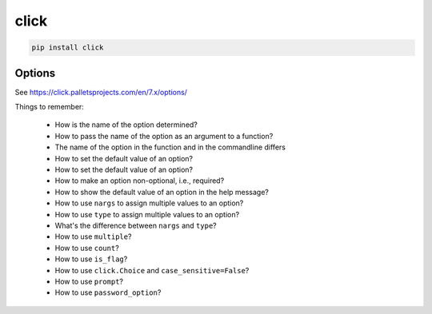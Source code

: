 click
=====

.. code-block:: bash

  pip install click


Options
-------

See `<https://click.palletsprojects.com/en/7.x/options/>`_

Things to remember:

  - How is the name of the option determined?
  - How to pass the name of the option as an argument to a function?
  - The name of the option in the function and in the commandline differs
  - How to set the default value of an option?
  - How to set the default value of an option?
  - How to make an option non-optional, i.e., required?
  - How to show the default value of an option in the help message?
  - How to use ``nargs`` to assign multiple values to an option?
  - How to use ``type`` to assign multiple values to an option?
  - What's the difference between ``nargs`` and ``type``?
  - How to use ``multiple``?
  - How to use ``count``?
  - How to use ``is_flag``?
  - How to use ``click.Choice`` and ``case_sensitive=False``?
  - How to use ``prompt``?
  - How to use ``password_option``?


